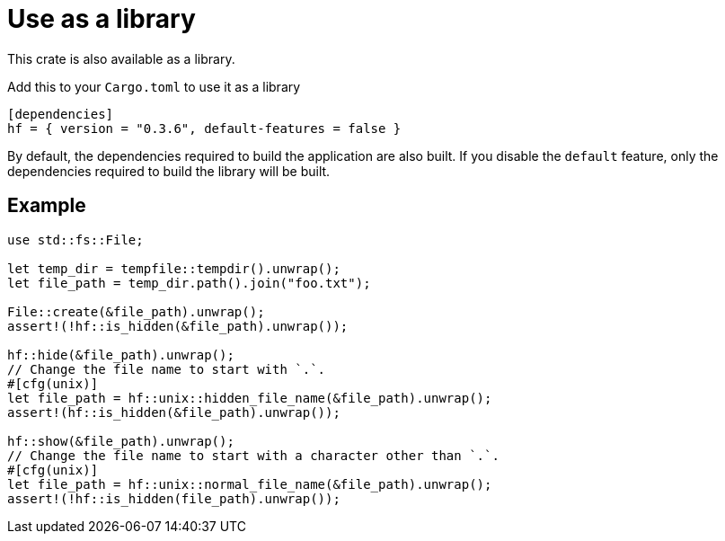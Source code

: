 // SPDX-FileCopyrightText: 2024 Shun Sakai
//
// SPDX-License-Identifier: CC-BY-4.0

= Use as a library

This crate is also available as a library.

.Add this to your `Cargo.toml` to use it as a library
[source,toml]
----
[dependencies]
hf = { version = "0.3.6", default-features = false }
----

By default, the dependencies required to build the application are also built.
If you disable the `default` feature, only the dependencies required to build
the library will be built.

== Example

[source,rs]
----
use std::fs::File;

let temp_dir = tempfile::tempdir().unwrap();
let file_path = temp_dir.path().join("foo.txt");

File::create(&file_path).unwrap();
assert!(!hf::is_hidden(&file_path).unwrap());

hf::hide(&file_path).unwrap();
// Change the file name to start with `.`.
#[cfg(unix)]
let file_path = hf::unix::hidden_file_name(&file_path).unwrap();
assert!(hf::is_hidden(&file_path).unwrap());

hf::show(&file_path).unwrap();
// Change the file name to start with a character other than `.`.
#[cfg(unix)]
let file_path = hf::unix::normal_file_name(&file_path).unwrap();
assert!(!hf::is_hidden(file_path).unwrap());
----
